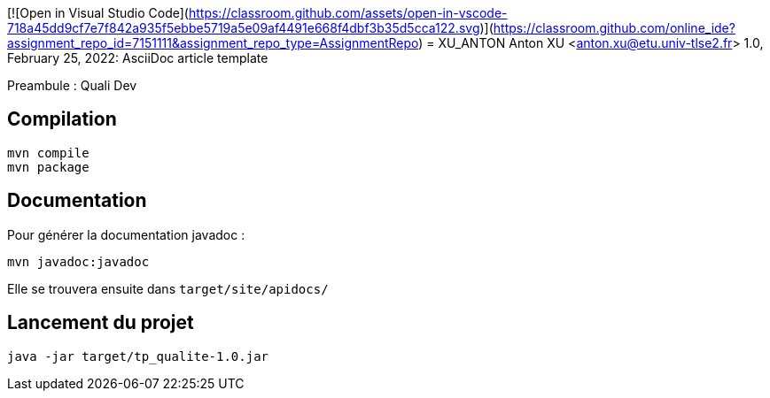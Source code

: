 [![Open in Visual Studio Code](https://classroom.github.com/assets/open-in-vscode-718a45dd9cf7e7f842a935f5ebbe5719a5e09af4491e668f4dbf3b35d5cca122.svg)](https://classroom.github.com/online_ide?assignment_repo_id=7151111&assignment_repo_type=AssignmentRepo)
= XU_ANTON
Anton XU <anton.xu@etu.univ-tlse2.fr>
1.0, February 25, 2022: AsciiDoc article template

Preambule :
Quali Dev

== Compilation 
....
mvn compile
mvn package
....

== Documentation
Pour générer la documentation javadoc :
....
mvn javadoc:javadoc
....
Elle se trouvera ensuite dans `target/site/apidocs/`

== Lancement du projet
....
java -jar target/tp_qualite-1.0.jar
....